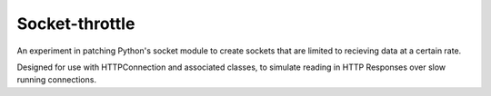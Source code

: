 Socket-throttle
===============

An experiment in patching Python's socket module to create sockets that are
limited to recieving data at a certain rate.

Designed for use with HTTPConnection and associated classes, to simulate 
reading in HTTP Responses over slow running connections.

